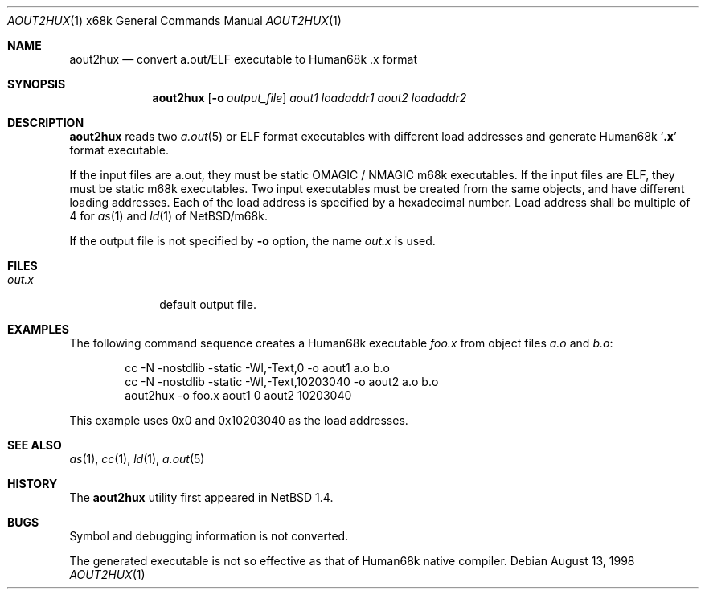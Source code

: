 .\"	aout2hux.1,v 1.5 2001/09/11 00:36:57 wiz Exp
.Dd August 13, 1998
.Dt AOUT2HUX 1 x68k
.Os
.Sh NAME
.Nm aout2hux
.Nd convert a.out/ELF executable to Human68k .x format
.Sh SYNOPSIS
.Nm
.Op Fl o Ar output_file
.Ar aout1
.Ar loadaddr1
.Ar aout2
.Ar loadaddr2
.Sh DESCRIPTION
.Nm
reads two
.Xr a.out 5
or ELF
format executables with different load addresses
and generate Human68k
.Sq Li \&.x
format executable.
.Pp
If the input files are a.out, they must be static
.Dv OMAGIC
/
.Dv NMAGIC
m68k executables.
If the input files are ELF, they must be static m68k executables.
Two input executables must be created from the same objects,
and have different loading addresses.
Each of the load address is specified by a hexadecimal number.
Load address shall be multiple of 4 for
.Xr as 1
and
.Xr ld 1
of
.Nx Ns Tn /m68k .
.Pp
If the output file is not specified by
.Fl o
option, the name
.Pa out.x
is used.
.Sh FILES
.Bl -tag -width out.xxxx -compact
.It Pa out.x
default output file.
.El
.Sh EXAMPLES
The following command sequence creates a Human68k executable
.Pa foo.x
from object files
.Pa a.o
and
.Pa b.o :
.Bd -literal -offset indent
cc -N -nostdlib -static -Wl,-Text,0        -o aout1 a.o b.o
cc -N -nostdlib -static -Wl,-Text,10203040 -o aout2 a.o b.o
aout2hux -o foo.x aout1 0 aout2 10203040
.Ed
.Pp
This example uses 0x0 and 0x10203040 as the load addresses.
.Sh SEE ALSO
.Xr as 1 ,
.Xr cc 1 ,
.Xr ld 1 ,
.Xr a.out 5
.Sh HISTORY
The
.Nm
utility first appeared in
.Nx 1.4 .
.Sh BUGS
Symbol and debugging information is not converted.
.Pp
The generated executable is not so effective as that of
Human68k native compiler.
